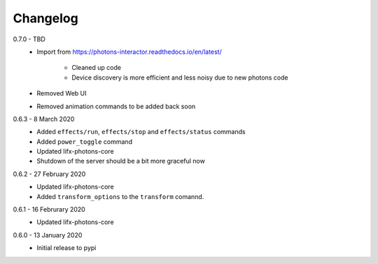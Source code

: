 .. _interactor_changelog:

Changelog
=========

0.7.0 - TBD
    * Import from https://photons-interactor.readthedocs.io/en/latest/

        * Cleaned up code
        * Device discovery is more efficient and less noisy due to new photons
          code

    * Removed Web UI
    * Removed animation commands to be added back soon

0.6.3 - 8 March 2020
    * Added ``effects/run``, ``effects/stop`` and ``effects/status`` commands
    * Added ``power_toggle`` command
    * Updated lifx-photons-core
    * Shutdown of the server should be a bit more graceful now

0.6.2 - 27 February 2020
    * Updated lifx-photons-core
    * Added ``transform_options`` to the ``transform`` comannd. 

0.6.1 - 16 Februrary 2020
    * Updated lifx-photons-core

0.6.0 - 13 January 2020
    * Initial release to pypi
